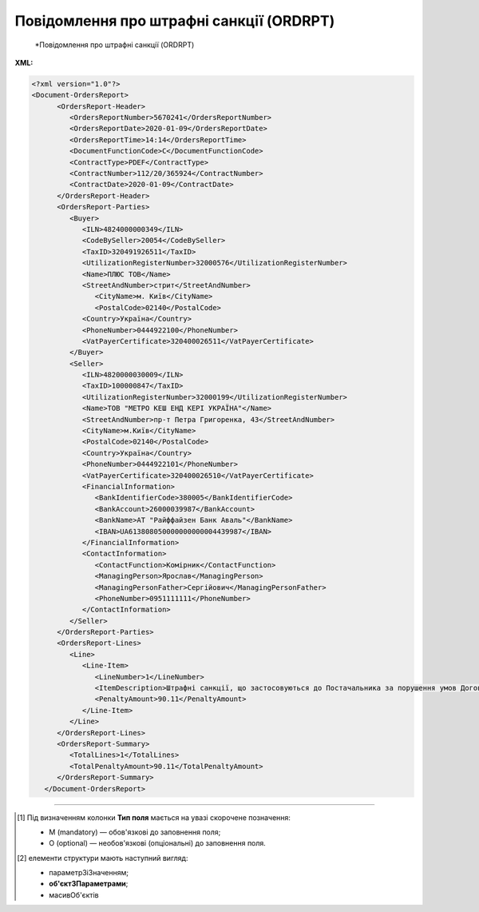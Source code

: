 ##########################################################################################################################
**Повідомлення про штрафні санкції (ORDRPT)**
##########################################################################################################################

.. epigraph::

   *Повідомлення про штрафні санкції (ORDRPT)

**XML:**

.. code:: xml

   <?xml version="1.0"?>
   <Document-OrdersReport>
         <OrdersReport-Header>
            <OrdersReportNumber>5670241</OrdersReportNumber>
            <OrdersReportDate>2020-01-09</OrdersReportDate>
            <OrdersReportTime>14:14</OrdersReportTime>
            <DocumentFunctionCode>C</DocumentFunctionCode>
            <ContractType>PDEF</ContractType>
            <ContractNumber>112/20/365924</ContractNumber>
            <ContractDate>2020-01-09</ContractDate>
         </OrdersReport-Header>
         <OrdersReport-Parties>
            <Buyer>
               <ILN>4824000000349</ILN>
               <CodeBySeller>20054</CodeBySeller>
               <TaxID>320491926511</TaxID>
               <UtilizationRegisterNumber>32000576</UtilizationRegisterNumber>
               <Name>ПЛЮС ТОВ</Name>
               <StreetAndNumber>стрит</StreetAndNumber>
                  <CityName>м. Київ</CityName>
                  <PostalCode>02140</PostalCode>
               <Country>Україна</Country>
               <PhoneNumber>0444922100</PhoneNumber>
               <VatPayerCertificate>320400026511</VatPayerCertificate>
            </Buyer>
            <Seller>
               <ILN>4820000030009</ILN>
               <TaxID>100000847</TaxID>
               <UtilizationRegisterNumber>32000199</UtilizationRegisterNumber>
               <Name>ТОВ "МЕТРО КЕШ ЕНД КЕРІ УКРАЇНА"</Name>
               <StreetAndNumber>пр-т Петра Григоренка, 43</StreetAndNumber>
               <CityName>м.Київ</CityName>
               <PostalCode>02140</PostalCode>
               <Country>Україна</Country>
               <PhoneNumber>0444922101</PhoneNumber>
               <VatPayerCertificate>320400026510</VatPayerCertificate>
               <FinancialInformation>
                  <BankIdentifierCode>380005</BankIdentifierCode>
                  <BankAccount>26000039987</BankAccount>
                  <BankName>АТ "Райффайзен Банк Аваль"</BankName>
                  <IBAN>UA613808050000000000004439987</IBAN>
               </FinancialInformation>
               <ContactInformation>
                  <ContactFunction>Комірник</ContactFunction>
                  <ManagingPerson>Ярослав</ManagingPerson>
                  <ManagingPersonFather>Сергійович</ManagingPersonFather>
                  <PhoneNumber>0951111111</PhoneNumber>
               </ContactInformation>
            </Seller>
         </OrdersReport-Parties>
         <OrdersReport-Lines>
            <Line>
               <Line-Item>
                  <LineNumber>1</LineNumber>
                  <ItemDescription>Штрафні санкції, що застосовуються до Постачальника за порушення умов Договору</ItemDescription>
                  <PenaltyAmount>90.11</PenaltyAmount>
               </Line-Item>
            </Line>
         </OrdersReport-Lines>
         <OrdersReport-Summary>
            <TotalLines>1</TotalLines>
            <TotalPenaltyAmount>90.11</TotalPenaltyAmount>
         </OrdersReport-Summary>
      </Document-OrdersReport>

.. role:: orange

.. raw:: html

    <embed>
    <iframe src="https://docs.google.com/spreadsheets/d/e/2PACX-1vQxinOWh0XZPuImDPCyCo0wpZU89EAoEfEXkL-YFP0hoA5A27BfY5A35CZChtiddQ/pubhtml?gid=1948051215&single=true" width="1100" height="1200" frameborder="0" marginheight="0" marginwidth="0">Loading...</iframe>
    </embed>

-------------------------

.. [#] Під визначенням колонки **Тип поля** мається на увазі скорочене позначення:

   * M (mandatory) — обов'язкові до заповнення поля;
   * O (optional) — необов'язкові (опціональні) до заповнення поля.

.. [#] елементи структури мають наступний вигляд:

   * параметрЗіЗначенням;
   * **об'єктЗПараметрами**;
   * :orange:`масивОб'єктів`

.. data from table (remember to renew time to time)

   I	Document-OrdersReport	M		Початок документа
   1	OrdersReport-Header	M		Заголовна частина (початок блоку)
   1.1	OrdersReportNumber	M	Рядок(35)	Номер документа
   1.2	OrdersReportDate	M	YYYY-MM-DD	Дата документа
   1.3	OrdersReportTime	O	hh:mm	Час документа
   1.4	DocumentFunctionCode	O	Рядок(3)	Функціональний код документа; допустимі значення: «O» - оригінал, «C» - коригування
   1.5	ContractType	M	Рядок(70)	Тип контракту
   1.6	ContractNumber	M	Рядок(70)	Номер контракту
   1.7	ContractDate	O	YYYY-MM-DD	Дата контракту
   2	OrdersReport-Parties	M		Контрагенти (початок блоку)
   2.1	Buyer	M		Покупець (початок блоку)
   2.1.1	ILN	M	Рядок(13)	GLN Покупця
   2.1.2	CodeBySeller	M	Рядок(35)	Код Покупця від Продавця
   2.1.3	TaxID	O	Рядок(35)	Податковий ідентифікатор Покупця
   2.1.4	UtilizationRegisterNumber	M	Рядок(35)	NIP Покупця
   2.1.5	Name	M	Рядок(175)	Назва Покупця
   2.1.6	StreetAndNumber	O	Рядок(175)	Назва вулиці та номер будівлі Покупця
   2.1.7	CityName	O	Рядок(35)	Назва міста Покупця
   2.1.8	PostalCode	O	Рядок(9)	Поштовий індекс Покупця
   2.1.9	Country	O	Рядок(3)	Країна Покупця (згідно ISO 3166)
   2.1.10	PhoneNumber	O	Рядок(35)	Номер телефону Покупця
   2.1.11	VatPayerCertificate	O	Рядок(70)	Свідоцтво платника Покупця
   2.2	Seller	M		Продавець (початок блоку)
   2.2.1	ILN	M	Рядок(13)	GLN Продавця
   2.2.2	TaxID	M	Рядок(35)	Податковий ідентифікатор Продавця
   2.2.3	UtilizationRegisterNumber	M	Рядок(35)	NIP Продавця
   2.2.4	Name	M	Рядок(175)	Назва Продавця
   2.2.5	StreetAndNumber	O	Рядок(175)	Назва вулиці та номер будівлі Продавця
   2.2.6	CityName	M	Рядок(35)	Назва міста Продавця
   2.2.7	PostalCode	M	Рядок(9)	Поштовий індекс Продавця
   2.2.8	Country	M	Рядок(3)	Країна Продавця (згідно ISO 3166)
   2.2.9	PhoneNumber	O	Рядок(35)	Номер телефону Продавця
   2.2.10	VatPayerCertificate	O	Рядок(70)	Свідоцтво платника Продавця
   2.2.11	FinancialInformation	O		Фінансова інформація (початок блоку)
   2.2.11.1	BankIdentifierCode	M	Рядок(11)	Ідентифікаційний код банку Продавця
   2.2.11.2	BankAccount	M	Рядок(17)	Банківський рахунок Продавця
   2.2.11.3	BankName	M	Рядок(70)	Назва банку Продавця
   2.2.11.4	IBAN	O	Рядок(35)	IBAN Продавця
   2.2.12	ContactInformation	O		Контакти (початок блоку)
   2.2.12.1	ContactFunction	O	Рядок(512)	Контакт Продавця
   2.2.12.2	ManagingPerson	O	Рядок(17)	Менеджер Продавця
   2.2.12.3	ManagingPersonFather	O	Рядок(35)	По батькові менеджера Продавця
   2.2.12.4	PhoneNumber	O	Рядок(512)	Номер телефону Продавця
   3	OrdersReport-Lines	M		Таблична частина (початок блоку)
   3.1	Line	M		Рядок (початок блоку)
   3.1.1	Line-Item	M		Пункт в рядку (початок блоку)
   3.1.1.1	LineNumber	M	[0-9](5)	Номер рядка
   3.1.1.2	ItemDescription	O	Рядок(256)	Опис пункту (товару)
   3.1.1.3	PenaltyAmount	M	Число десяткове(2)	Сума штрафу
   4	OrdersReport-Summary	M		Всього (початок блоку)
   4.1	TotalLines	M	[0-9](5)	Всього рядків
   4.2	TotalPenaltyAmount	M	Число десяткове(2)	Загальна сума штрафу
